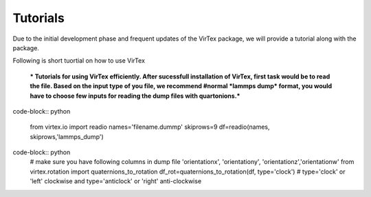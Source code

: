 Tutorials
=========

Due to the initial development phase and frequent updates of the VirTex package, we will provide a tutorial along with the package. 

.. The future version will have a tutorial available here; Please check back! 

Following is short tuortial on how to use VirTex

 *** Tutorials for using VirTex efficiently. After sucessfull installation of VirTex, first task would be to read the file. Based on the input type of you file, we recommend #normal *lammps dump* format, you would have to choose few inputs for reading the dump files with quartonions.*** 

code-block:: python

    from virtex.io import readio
    names='filename.dummp' 
    skiprows=9
    df=readio(names, skiprows,'lammps_dump')

code-block:: python
    # make sure you have following columns in dump file 'orientationx', 'orientationy', 'orientationz','orientationw'
    from virtex.rotation import quaternions_to_rotation
    df_rot=quaternions_to_rotation(df, type='clock')  # type='clock' or 'left' clockwise and type='anticlock' or 'right' anti-clockwise

